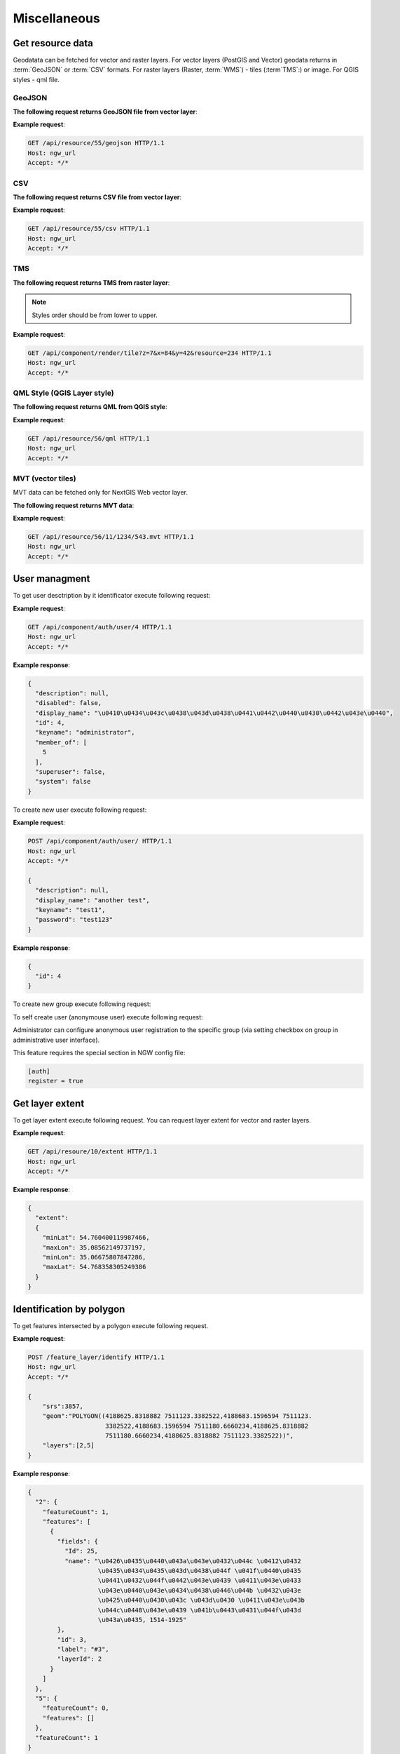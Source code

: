 .. sectionauthor:: Dmitry Baryshnikov <dmitry.baryshnikov@nextgis.ru>

Miscellaneous
=============

Get resource data
-----------------

Geodatata can be fetched for vector and raster layers. For vector layers 
(PostGIS and Vector) geodata returns in :term:`GeoJSON` or :term:`CSV` formats. 
For raster layers (Raster, :term:`WMS`) - tiles (:term`TMS`:) or image. 
For QGIS styles - qml file.

GeoJSON
^^^^^^^

**The following request returns GeoJSON file from vector layer**:

.. deprecated:: 2.2        
.. http:get:: /resource/(int:id)/geojson/

.. versionadded:: 3.0
.. http:get:: /api/resource/(int:id)/geojson

    GeoJSON file request
    
    :param id: resource identificator  
    
      
**Example request**:

.. sourcecode:: http

   GET /api/resource/55/geojson HTTP/1.1
   Host: ngw_url
   Accept: */*

CSV
^^^

**The following request returns CSV file from vector layer**:

.. versionadded:: 3.0    
.. http:get:: /api/resource/(int:id)/csv

   CSV file request
    
   :param id: resource identificator  
    
    
**Example request**:

.. sourcecode:: http

   GET /api/resource/55/csv HTTP/1.1
   Host: ngw_url
   Accept: */*
   
TMS   
^^^
   
**The following request returns TMS from raster layer**:

.. deprecated:: 2.2    
.. http:get:: /resource/(int:id)/tms?z=(int:z)&x=(int:x)&y=(int:y)

.. versionadded:: 3.0
.. http:get:: /api/component/render/tile?z=(int:z)&x=(int:x)&y=(int:y)&resource=(int:id1),(int:id2)...
    
    Tile request
    
    :param id1, id2: style resources id's
    :param z: zoom level
    :param x: tile number on x axis (horisontal)
    :param y: tile number on y axis (vertical)
    
.. note:: Styles order should be from lower to upper.     
    
**Example request**:

.. sourcecode:: http

   GET /api/component/render/tile?z=7&x=84&y=42&resource=234 HTTP/1.1
   Host: ngw_url
   Accept: */*
   
QML Style (QGIS Layer style)
^^^^^^^^^^^^^^^^^^^^^^^^^^^^   
   
**The following request returns QML from QGIS style**:

.. versionadded:: 3.0.1    
.. http:get:: /api/resource/(int:id)/qml

   QML file request
    
   :param id: resource identificator  
    
    
**Example request**:

.. sourcecode:: http

   GET /api/resource/56/qml HTTP/1.1
   Host: ngw_url
   Accept: */*  
   
MVT (vector tiles)
^^^^^^^^^^^^^^^^^^^

MVT data can be fetched only for NextGIS Web vector layer.

**The following request returns MVT data**:

.. versionadded:: 3.0.3
.. http:get:: /api/resource/(int:id)/(int:z)/(int:x)/(int:y).mvt

   MVT request
    
   :param id: resource identificator  
   :param z:  zoom level
   :param x:  x tile column
   :param y:  y tile row 
    
    
**Example request**:

.. sourcecode:: http

   GET /api/resource/56/11/1234/543.mvt HTTP/1.1
   Host: ngw_url
   Accept: */*   

User managment
--------------

To get user desctription by it identificator execute following request:

.. versionadded:: 2.3
.. http:get:: /api/component/auth/user/(int:id)

**Example request**:

.. sourcecode:: http

   GET /api/component/auth/user/4 HTTP/1.1
   Host: ngw_url
   Accept: */*

**Example response**:
    
.. sourcecode:: json

    {
      "description": null, 
      "disabled": false, 
      "display_name": "\u0410\u0434\u043c\u0438\u043d\u0438\u0441\u0442\u0440\u0430\u0442\u043e\u0440", 
      "id": 4, 
      "keyname": "administrator", 
      "member_of": [
        5
      ], 
      "superuser": false, 
      "system": false
    }   

To create new user execute following request:
    
.. versionadded:: 2.3
.. http:post:: /api/component/auth/user/

   Request to create new user.
   
   :<json string display_name: user full name
   :<json string keyname: user login
   :<json string description: user description
   :<json string password: user password

**Example request**:

.. sourcecode:: http

   POST /api/component/auth/user/ HTTP/1.1
   Host: ngw_url
   Accept: */*
   
   {
     "description": null, 
     "display_name": "another test", 
     "keyname": "test1", 
     "password": "test123"
   }

**Example response**:
    
.. sourcecode:: json

    {      
      "id": 4
    }   
    
To create new group execute following request:
    
.. versionadded:: 2.3
.. http:post:: /api/component/auth/group

   Request to create new group
       
To self create user (anonymouse user) execute following request:
    
.. versionadded:: 2.3
.. http:post:: /api/component/auth/register

   Request to create new user
   
   :<json string display_name: user full name
   :<json string keyname: user login
   :<json string description: user description
   :<json string password: user password        
    
Administrator can configure anonymous user registration to the specific group 
(via setting checkbox on group in administrative user interface).

This feature requires the special section in NGW config file:
    
.. sourcecode:: config

   [auth]
   register = true
   
Get layer extent
----------------

To get layer extent execute following request. You can request layer extent for vector and raster layers. 

.. http:get:: /api/resource/(int:id)/extent

**Example request**:

.. sourcecode:: http

   GET /api/resoure/10/extent HTTP/1.1
   Host: ngw_url
   Accept: */*

**Example response**:
    
.. sourcecode:: json

    {
      "extent": 
      {
        "minLat": 54.760400119987466, 
        "maxLon": 35.08562149737197, 
        "minLon": 35.06675807847286, 
        "maxLat": 54.768358305249386
      }
    }   

Identification by polygon
-------------------------

To get features intersected by a polygon execute following request.

.. http:put:: /feature_layer/identify

   Identification request
   
   :<json int srs: Spatial reference id
   :<json string geom: Polygon in WKT
   :<jsonarr int layers: layes id array


**Example request**:

.. sourcecode:: http

   POST /feature_layer/identify HTTP/1.1
   Host: ngw_url
   Accept: */*
   
   {
       "srs":3857,
       "geom":"POLYGON((4188625.8318882 7511123.3382522,4188683.1596594 7511123.
                        3382522,4188683.1596594 7511180.6660234,4188625.8318882 
                        7511180.6660234,4188625.8318882 7511123.3382522))",
       "layers":[2,5]
   }

**Example response**:
    
.. sourcecode:: json

    {
      "2": {
        "featureCount": 1, 
        "features": [
          {
            "fields": {
              "Id": 25, 
              "name": "\u0426\u0435\u0440\u043a\u043e\u0432\u044c \u0412\u0432
                       \u0435\u0434\u0435\u043d\u0438\u044f \u041f\u0440\u0435
                       \u0441\u0432\u044f\u0442\u043e\u0439 \u0411\u043e\u0433
                       \u043e\u0440\u043e\u0434\u0438\u0446\u044b \u0432\u043e 
                       \u0425\u0440\u0430\u043c \u043d\u0430 \u0411\u043e\u043b
                       \u044c\u0448\u043e\u0439 \u041b\u0443\u0431\u044f\u043d
                       \u043a\u0435, 1514-1925"
            }, 
            "id": 3, 
            "label": "#3", 
            "layerId": 2
          }
        ]
      }, 
      "5": {
        "featureCount": 0, 
        "features": []
      }, 
      "featureCount": 1
    }

